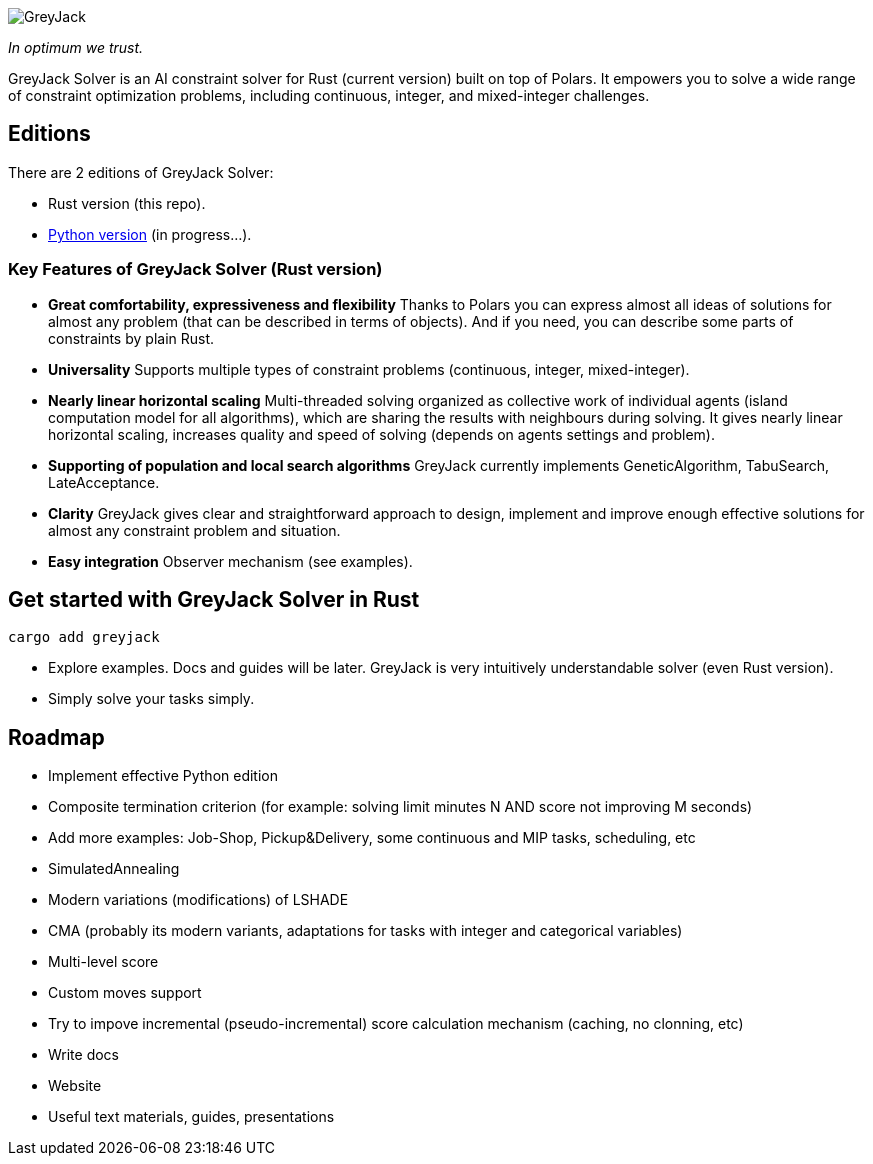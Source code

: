 

image::logos/greyjack-rust-long-logo.png[GreyJack,align="center"]

_In optimum we trust._ +

GreyJack Solver is an AI constraint solver for Rust (current version) built on top of Polars. 
It empowers you to solve a wide range of constraint optimization problems, including continuous, integer, and mixed-integer challenges.

== Editions

There are 2 editions of GreyJack Solver:

- Rust version (this repo).
- https://github.com/CameleoGrey/greyjack-solver-python[Python version] (in progress...).

=== Key Features of GreyJack Solver (Rust version)

- **Great comfortability, expressiveness and flexibility** Thanks to Polars you can express almost all ideas of solutions for almost any problem (that can be described in terms of objects). And if you need, you can describe some parts of constraints by plain Rust.
- **Universality** Supports multiple types of constraint problems (continuous, integer, mixed-integer).
- **Nearly linear horizontal scaling** Multi-threaded solving organized as collective work of individual agents (island computation model for all algorithms), which are sharing the results with neighbours during solving. It gives nearly linear horizontal scaling, increases quality and speed of solving (depends on agents settings and problem).
- **Supporting of population and local search algorithms** GreyJack currently implements GeneticAlgorithm, TabuSearch, LateAcceptance.
- **Clarity** GreyJack gives clear and straightforward approach to design, implement and improve enough effective solutions for almost any constraint problem and situation.
- **Easy integration** Observer mechanism (see examples).

== Get started with GreyJack Solver in Rust

----
cargo add greyjack
----

- Explore examples. Docs and guides will be later. GreyJack is very intuitively understandable solver (even Rust version).
- Simply solve your tasks simply.

== Roadmap

- Implement effective Python edition
- Composite termination criterion (for example: solving limit minutes N AND score not improving M seconds)
- Add more examples: Job-Shop, Pickup&Delivery, some continuous and MIP tasks, scheduling, etc
- SimulatedAnnealing
- Modern variations (modifications) of LSHADE
- CMA (probably its modern variants, adaptations for tasks with integer and categorical variables)
- Multi-level score
- Custom moves support
- Try to impove incremental (pseudo-incremental) score calculation mechanism (caching, no clonning, etc)
- Write docs
- Website
- Useful text materials, guides, presentations
